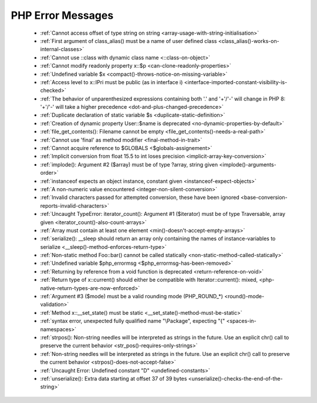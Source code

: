 PHP Error Messages
--------------------
    * :ref:`Cannot access offset of type string on string <array-usage-with-string-initialisation>`
    * :ref:`First argument of class_alias() must be a name of user defined class <class_alias()-works-on-internal-classes>`
    * :ref:`Cannot use ::class with dynamic class name <::class-on-object>`
    * :ref:`Cannot modify readonly property x::$p <can-clone-readonly-properties>`
    * :ref:`Undefined variable $x <compact()-throws-notice-on-missing-variable>`
    * :ref:`Access level to x::IPri must be public (as in interface i) <interface-imported-constant-visibility-is-checked>`
    * :ref:`The behavior of unparenthesized expressions containing both '.' and '+'/'-' will change in PHP 8: '+'/'-' will take a higher precedence <dot-and-plus-changed-precedence>`
    * :ref:`Duplicate declaration of static variable $s <duplicate-static-definition>`
    * :ref:`Creation of dynamic property User::$name is deprecated <no-dynamic-properties-by-default>`
    * :ref:`file_get_contents(): Filename cannot be empty <file_get_contents()-needs-a-real-path>`
    * :ref:`Cannot use 'final' as method modifier <final-method-in-trait>`
    * :ref:`Cannot acquire reference to $GLOBALS <$globals-assignement>`
    * :ref:`Implicit conversion from float 15.5 to int loses precision <implicit-array-key-conversion>`
    * :ref:`implode(): Argument #2 ($array) must be of type ?array, string given <implode()-arguments-order>`
    * :ref:`instanceof expects an object instance, constant given <instanceof-expect-objects>`
    * :ref:`A non-numeric value encountered <integer-non-silent-conversion>`
    * :ref:`Invalid characters passed for attempted conversion, these have been ignored <base-conversion-reports-invalid-characters>`
    * :ref:`Uncaught TypeError: iterator_count(): Argument #1 ($iterator) must be of type Traversable, array given <iterator_count()-also-count-arrays>`
    * :ref:`Array must contain at least one element <min()-doesn't-accept-empty-arrays>`
    * :ref:`serialize(): __sleep should return an array only containing the names of instance-variables to serialize <__sleep()-method-enforces-return-type>`
    * :ref:`Non-static method Foo::bar() cannot be called statically <non-static-method-called-statically>`
    * :ref:`Undefined variable $php_errormsg <$php_errormsg-has-been-removed>`
    * :ref:`Returning by reference from a void function is deprecated <return-reference-on-void>`
    * :ref:`Return type of x::current() should either be compatible with Iterator::current(): mixed, <php-native-return-types-are-now-enforced>`
    * :ref:`Argument #3 ($mode) must be a valid rounding mode (PHP_ROUND_*) <round()-mode-validation>`
    * :ref:`Method x::__set_state() must be static <__set_state()-method-must-be-static>`
    * :ref:`syntax error, unexpected fully qualified name "\Package", expecting "{" <spaces-in-namespaces>`
    * :ref:`strpos(): Non-string needles will be interpreted as strings in the future. Use an explicit chr() call to preserve the current behavior <str_pos()-requires-only-strings>`
    * :ref:`Non-string needles will be interpreted as strings in the future. Use an explicit chr() call to preserve the current behavior  <strpos()-does-not-accept-false>`
    * :ref:`Uncaught Error: Undefined constant "D" <undefined-constants>`
    * :ref:`unserialize(): Extra data starting at offset 37 of 39 bytes <unserialize()-checks-the-end-of-the-string>`
